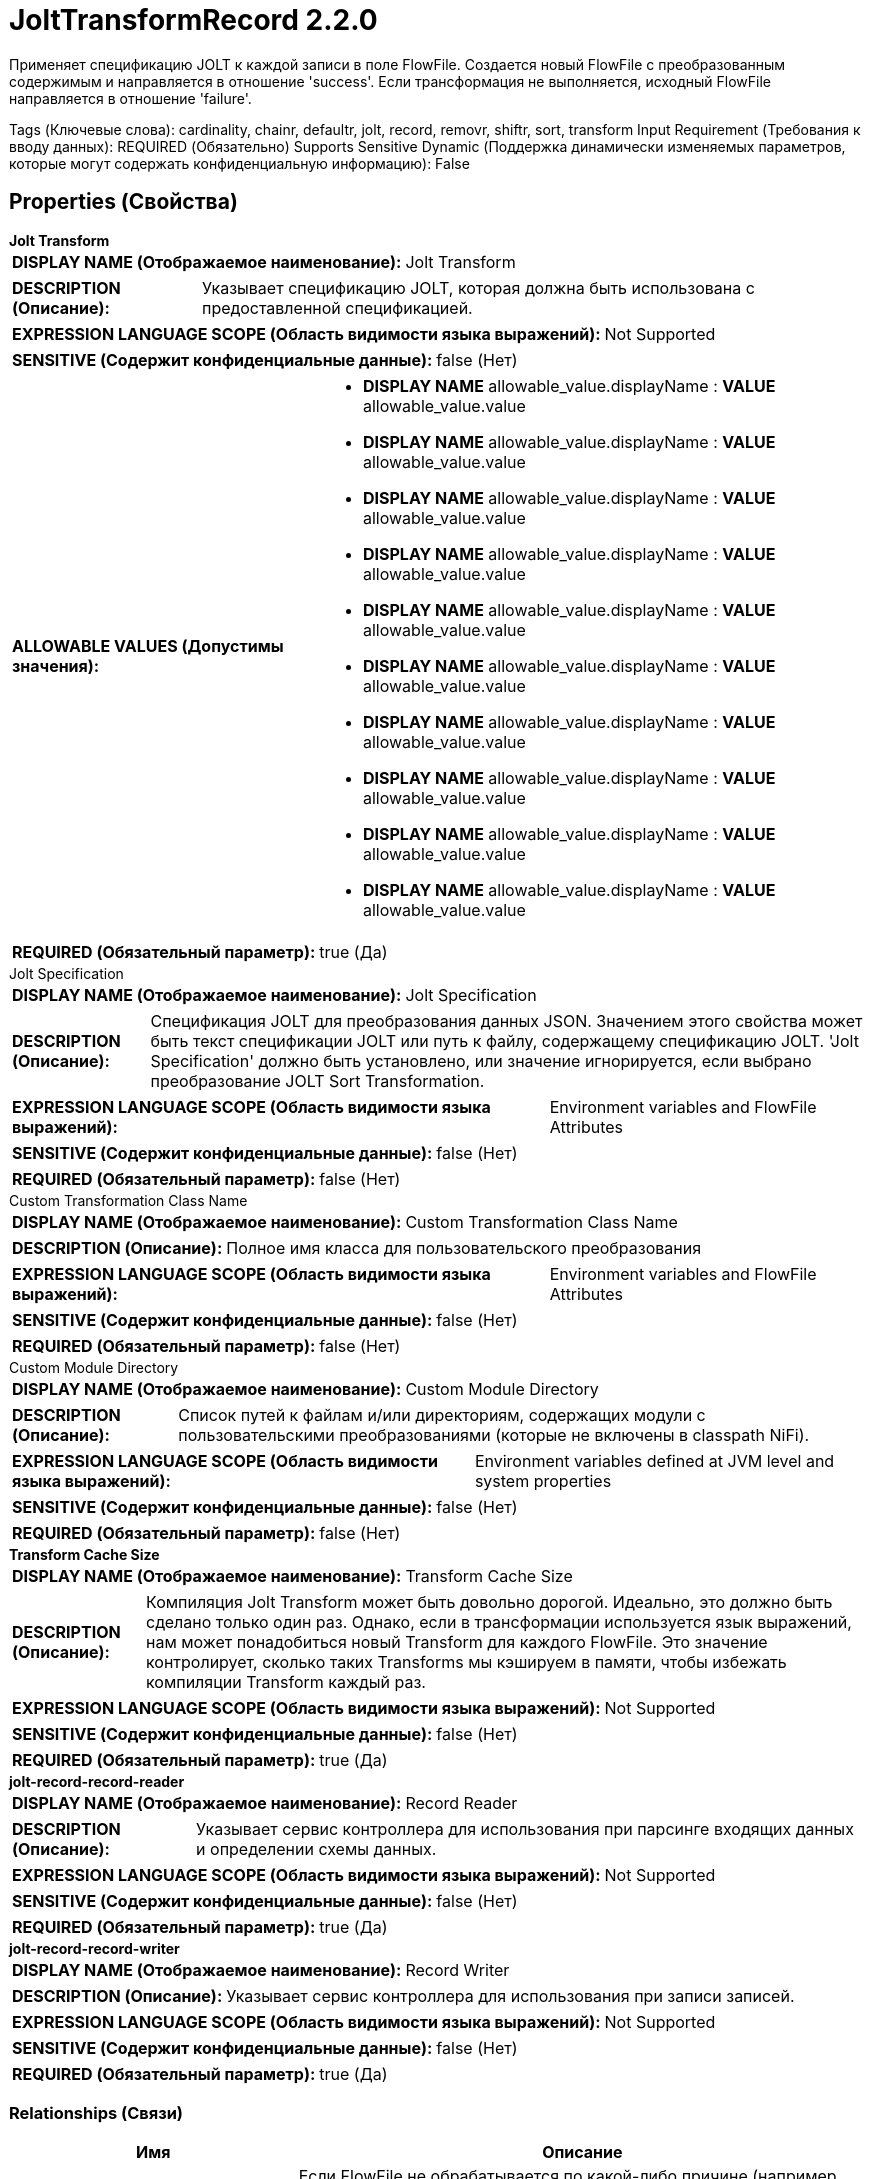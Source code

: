 = JoltTransformRecord 2.2.0

Применяет спецификацию JOLT к каждой записи в поле FlowFile. Создается новый FlowFile с преобразованным содержимым и направляется в отношение 'success'. Если трансформация не выполняется, исходный FlowFile направляется в отношение 'failure'.

[horizontal,labelwidth=25,itemwidth=75]
Tags (Ключевые слова):
cardinality, chainr, defaultr, jolt, record, removr, shiftr, sort, transform
Input Requirement (Требования к вводу данных):
REQUIRED (Обязательно)
Supports Sensitive Dynamic (Поддержка динамически изменяемых параметров, которые могут содержать конфиденциальную информацию):
False


== Properties (Свойства)

.*Jolt Transform*
************************************************
[horizontal]
*DISPLAY NAME (Отображаемое наименование):*:: Jolt Transform

[horizontal]
*DESCRIPTION (Описание):*:: Указывает спецификацию JOLT, которая должна быть использована с предоставленной спецификацией.

[horizontal]
*EXPRESSION LANGUAGE SCOPE (Область видимости языка выражений):*:: Not Supported
[horizontal]
*SENSITIVE (Содержит конфиденциальные данные):*:: false  (Нет) 

[horizontal]
*ALLOWABLE VALUES (Допустимы значения):*::

* *DISPLAY NAME* allowable_value.displayName : *VALUE* allowable_value.value

* *DISPLAY NAME* allowable_value.displayName : *VALUE* allowable_value.value

* *DISPLAY NAME* allowable_value.displayName : *VALUE* allowable_value.value

* *DISPLAY NAME* allowable_value.displayName : *VALUE* allowable_value.value

* *DISPLAY NAME* allowable_value.displayName : *VALUE* allowable_value.value

* *DISPLAY NAME* allowable_value.displayName : *VALUE* allowable_value.value

* *DISPLAY NAME* allowable_value.displayName : *VALUE* allowable_value.value

* *DISPLAY NAME* allowable_value.displayName : *VALUE* allowable_value.value

* *DISPLAY NAME* allowable_value.displayName : *VALUE* allowable_value.value

* *DISPLAY NAME* allowable_value.displayName : *VALUE* allowable_value.value

[horizontal]
*REQUIRED (Обязательный параметр):*:: true  (Да) 
************************************************
.Jolt Specification
************************************************
[horizontal]
*DISPLAY NAME (Отображаемое наименование):*:: Jolt Specification

[horizontal]
*DESCRIPTION (Описание):*:: Спецификация JOLT для преобразования данных JSON. Значением этого свойства может быть текст спецификации JOLT или путь к файлу, содержащему спецификацию JOLT. 'Jolt Specification' должно быть установлено, или значение игнорируется, если выбрано преобразование JOLT Sort Transformation.

[horizontal]
*EXPRESSION LANGUAGE SCOPE (Область видимости языка выражений):*:: Environment variables and FlowFile Attributes
[horizontal]
*SENSITIVE (Содержит конфиденциальные данные):*:: false  (Нет) 

[horizontal]
*REQUIRED (Обязательный параметр):*:: false  (Нет) 
************************************************
.Custom Transformation Class Name
************************************************
[horizontal]
*DISPLAY NAME (Отображаемое наименование):*:: Custom Transformation Class Name

[horizontal]
*DESCRIPTION (Описание):*:: Полное имя класса для пользовательского преобразования

[horizontal]
*EXPRESSION LANGUAGE SCOPE (Область видимости языка выражений):*:: Environment variables and FlowFile Attributes
[horizontal]
*SENSITIVE (Содержит конфиденциальные данные):*:: false  (Нет) 

[horizontal]
*REQUIRED (Обязательный параметр):*:: false  (Нет) 
************************************************
.Custom Module Directory
************************************************
[horizontal]
*DISPLAY NAME (Отображаемое наименование):*:: Custom Module Directory

[horizontal]
*DESCRIPTION (Описание):*:: Список путей к файлам и/или директориям, содержащих модули с пользовательскими преобразованиями (которые не включены в classpath NiFi).

[horizontal]
*EXPRESSION LANGUAGE SCOPE (Область видимости языка выражений):*:: Environment variables defined at JVM level and system properties
[horizontal]
*SENSITIVE (Содержит конфиденциальные данные):*:: false  (Нет) 

[horizontal]
*REQUIRED (Обязательный параметр):*:: false  (Нет) 
************************************************
.*Transform Cache Size*
************************************************
[horizontal]
*DISPLAY NAME (Отображаемое наименование):*:: Transform Cache Size

[horizontal]
*DESCRIPTION (Описание):*:: Компиляция Jolt Transform может быть довольно дорогой. Идеально, это должно быть сделано только один раз. Однако, если в трансформации используется язык выражений, нам может понадобиться новый Transform для каждого FlowFile. Это значение контролирует, сколько таких Transforms мы кэшируем в памяти, чтобы избежать компиляции Transform каждый раз.

[horizontal]
*EXPRESSION LANGUAGE SCOPE (Область видимости языка выражений):*:: Not Supported
[horizontal]
*SENSITIVE (Содержит конфиденциальные данные):*:: false  (Нет) 

[horizontal]
*REQUIRED (Обязательный параметр):*:: true  (Да) 
************************************************
.*jolt-record-record-reader*
************************************************
[horizontal]
*DISPLAY NAME (Отображаемое наименование):*:: Record Reader

[horizontal]
*DESCRIPTION (Описание):*:: Указывает сервис контроллера для использования при парсинге входящих данных и определении схемы данных.

[horizontal]
*EXPRESSION LANGUAGE SCOPE (Область видимости языка выражений):*:: Not Supported
[horizontal]
*SENSITIVE (Содержит конфиденциальные данные):*:: false  (Нет) 

[horizontal]
*REQUIRED (Обязательный параметр):*:: true  (Да) 
************************************************
.*jolt-record-record-writer*
************************************************
[horizontal]
*DISPLAY NAME (Отображаемое наименование):*:: Record Writer

[horizontal]
*DESCRIPTION (Описание):*:: Указывает сервис контроллера для использования при записи записей.

[horizontal]
*EXPRESSION LANGUAGE SCOPE (Область видимости языка выражений):*:: Not Supported
[horizontal]
*SENSITIVE (Содержит конфиденциальные данные):*:: false  (Нет) 

[horizontal]
*REQUIRED (Обязательный параметр):*:: true  (Да) 
************************************************


=== Relationships (Связи)

[cols="1a,2a",options="header",]
|===
|Имя |Описание

|`failure`
|Если FlowFile не обрабатывается по какой-либо причине (например, записи FlowFile не могут быть проанализированы), он будет направлен в это отношение

|`success`
|FlowFile с преобразованным содержимым будет направлен в это отношение

|`original`
|Исходный FlowFile, который был преобразован. Если FlowFile не обрабатывается, ничего не отправляется в это отношение

|===


=== Writes Attributes (Записываемые атрибуты)

[cols="1a,2a",options="header",]
|===
|Имя |Описание

|`record.count`
|Количество записей в исходящем FlowFile

|`mime.type`
|MIME-тип, который указанный Record Writer показывает как подходящий

|===